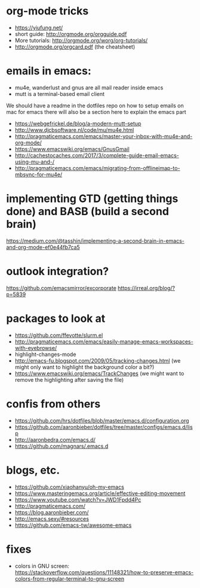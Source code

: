* org-mode tricks
- https://yiufung.net/
- short guide: http://orgmode.org/orgguide.pdf
- More tutorials: http://orgmode.org/worg/org-tutorials/
- http://orgmode.org/orgcard.pdf (the cheatsheet)

* emails in emacs:
- mu4e, wanderlust and gnus are all mail reader inside emacs
- mutt is a terminal-based email client
We should have a readme in the dotfiles repo on how to setup emails on mac for emacs
there will also be a section here to explain the emacs part
- https://webgefrickel.de/blog/a-modern-mutt-setup
- http://www.djcbsoftware.nl/code/mu/mu4e.html
- http://pragmaticemacs.com/emacs/master-your-inbox-with-mu4e-and-org-mode/
- https://www.emacswiki.org/emacs/GnusGmail
- http://cachestocaches.com/2017/3/complete-guide-email-emacs-using-mu-and-/
- http://pragmaticemacs.com/emacs/migrating-from-offlineimap-to-mbsync-for-mu4e/

* implementing GTD (getting things done) and BASB (build a second brain)
https://medium.com/@tasshin/implementing-a-second-brain-in-emacs-and-org-mode-ef0e44fb7ca5

* outlook integration?
https://github.com/emacsmirror/excorporate
https://irreal.org/blog/?p=5839

* packages to look at
- https://github.com/ffevotte/slurm.el
- http://pragmaticemacs.com/emacs/easily-manage-emacs-workspaces-with-eyebrowse/
- highlight-changes-mode
- http://emacs-fu.blogspot.com/2009/05/tracking-changes.html (we might only want to highlight the background color a bit?)
- https://www.emacswiki.org/emacs/TrackChanges (we might want to remove the highlighting after saving the file)

* confis from others
- https://github.com/hrs/dotfiles/blob/master/emacs.d/configuration.org
- https://github.com/aaronbieber/dotfiles/tree/master/configs/emacs.d/lisp
- http://aaronbedra.com/emacs.d/
- https://github.com/magnars/.emacs.d

* blogs, etc.
- https://github.com/xiaohanyu/oh-my-emacs
- https://www.masteringemacs.org/article/effective-editing-movement
- https://www.youtube.com/watch?v=JWD1Fpdd4Pc
- http://pragmaticemacs.com/
- https://blog.aaronbieber.com/
- http://emacs.sexy/#resources
- https://github.com/emacs-tw/awesome-emacs

* fixes
- colors in GNU screen: https://stackoverflow.com/questions/11148321/how-to-preserve-emacs-colors-from-regular-terminal-to-gnu-screen

